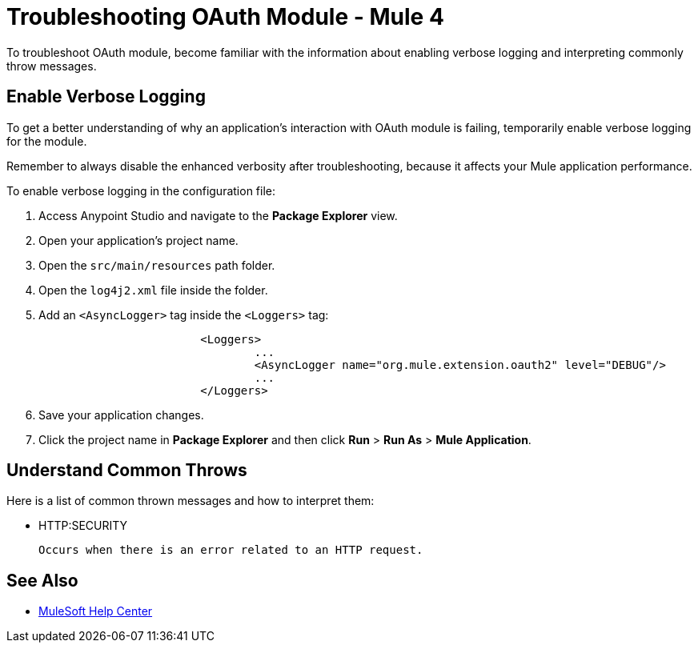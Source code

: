 = Troubleshooting OAuth Module - Mule 4

To troubleshoot OAuth module, become familiar with the information about enabling verbose logging and interpreting commonly throw messages.

== Enable Verbose Logging

To get a better understanding of why an application's interaction with OAuth module is failing, temporarily enable verbose logging for the module.

Remember to always disable the enhanced verbosity after troubleshooting, because it affects your Mule application performance.

To enable verbose logging in the configuration file:

. Access Anypoint Studio and navigate to the *Package Explorer* view.
. Open your application's project name.
. Open the `src/main/resources` path folder.
. Open the `log4j2.xml` file inside the folder.
. Add an `<AsyncLogger>` tag inside the `<Loggers>` tag:
+
[source,xml,linenums]
----
			<Loggers>
				...
				<AsyncLogger name="org.mule.extension.oauth2" level="DEBUG"/>
				...
			</Loggers>
----
[start=6]
. Save your application changes.
. Click the project name in *Package Explorer* and then click *Run* > *Run As* > *Mule Application*.


== Understand Common Throws

Here is a list of common thrown messages and how to interpret them:

* HTTP:SECURITY

 Occurs when there is an error related to an HTTP request.

== See Also
* https://help.mulesoft.com[MuleSoft Help Center]